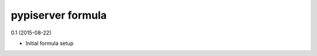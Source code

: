 pypiserver formula
=========================================

0.1 (2015-08-22)

- Initial formula setup
